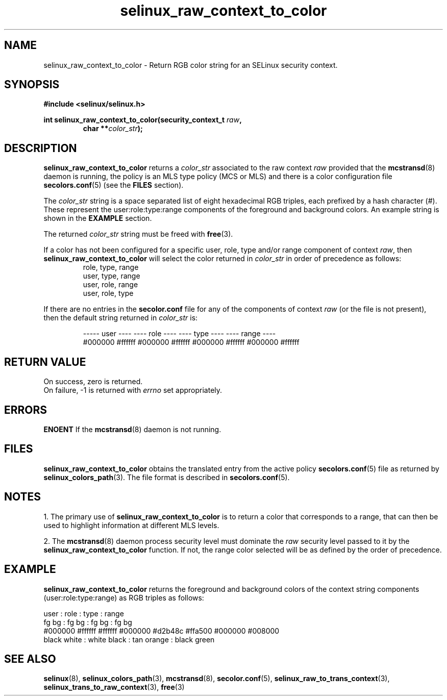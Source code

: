 .TH "selinux_raw_context_to_color" "3" "08 April 2011" "SELinux API documentation"

.SH "NAME"
selinux_raw_context_to_color \- Return RGB color string for an SELinux security context.

.SH "SYNOPSIS"
.B #include <selinux/selinux.h>
.sp
.BI "int selinux_raw_context_to_color(security_context_t " raw ", "
.RS
.BI "char **" color_str ");"
.RE

.SH "DESCRIPTION"
.B selinux_raw_context_to_color
returns a 
.I color_str
associated to the raw context 
.I raw
provided that the 
.BR mcstransd "(8)"
daemon is running, the policy is an MLS type policy (MCS or MLS) and there is a color configuration file
.BR secolors.conf "(5)"
(see the
.B FILES
section).
.sp
The 
.I color_str
string is a space separated list of eight hexadecimal RGB triples, each prefixed by a hash character (#). These represent the user:role:type:range components of the foreground and background colors. An example string is shown in the 
.B EXAMPLE
section.

The returned
.I color_str
string must be freed with 
.BR free "(3)." 

If a color has not been configured for a specific user, role, type and/or range component of context 
.IR raw ","
then
.B selinux_raw_context_to_color
will select the color returned in 
.I color_str
in order of precedence as follows:
.RS
role, type, range
.br
user, type, range
.br
user, role, range 
.br
user, role, type 
.br
.RE

If there are no entries in the 
.B secolor.conf
file for any of the components of context 
.I raw
(or the file is not present), then the default string returned in 
.I color_str
is:
.sp
.RS
----- user ---- ---- role ----  ---- type ----  ---- range ----
.br
#000000 #ffffff #000000 #ffffff #000000 #ffffff #000000 #ffffff
.sp
.RE

.SH "RETURN VALUE"
On success, zero is returned.
.br
On failure, \-1 is returned with 
.I errno
set appropriately.

.SH "ERRORS"
.B ENOENT
If the 
.BR mcstransd "(8)"
daemon is not running. 

.SH "FILES"
.B selinux_raw_context_to_color
obtains the translated entry from the active policy 
.BR secolors.conf "(5)"
file as returned by
.BR selinux_colors_path "(3)."
The file format is described in 
.BR secolors.conf "(5)."

.SH "NOTES"
1. The primary use of 
.B selinux_raw_context_to_color
is to return a color that corresponds to a range, that can then be used to highlight information at different MLS levels.
.sp
2. The 
.BR mcstransd "(8)"
daemon process security level must dominate the 
.I raw
security level passed to it by the 
.B selinux_raw_context_to_color
function. If not, the range color selected will be as defined by the order of precedence.

.SH "EXAMPLE"
.B selinux_raw_context_to_color
returns the foreground and background colors of the context string components (user:role:type:range) as RGB triples as follows:
.sp

      user     :       role      :      type      :      range
.br
  fg       bg  :   fg       bg   :  fg       bg   :  fg       bg  
.br
#000000 #ffffff  #ffffff #000000  #d2b48c #ffa500  #000000 #008000
.br
 black   white :  white   black  : tan    orange  : black   green 
.br

.SH "SEE ALSO"
.BR selinux "(8), " selinux_colors_path "(3), " mcstransd "(8), " secolor.conf "(5), " selinux_raw_to_trans_context "(3), " selinux_trans_to_raw_context "(3), " free "(3)"


